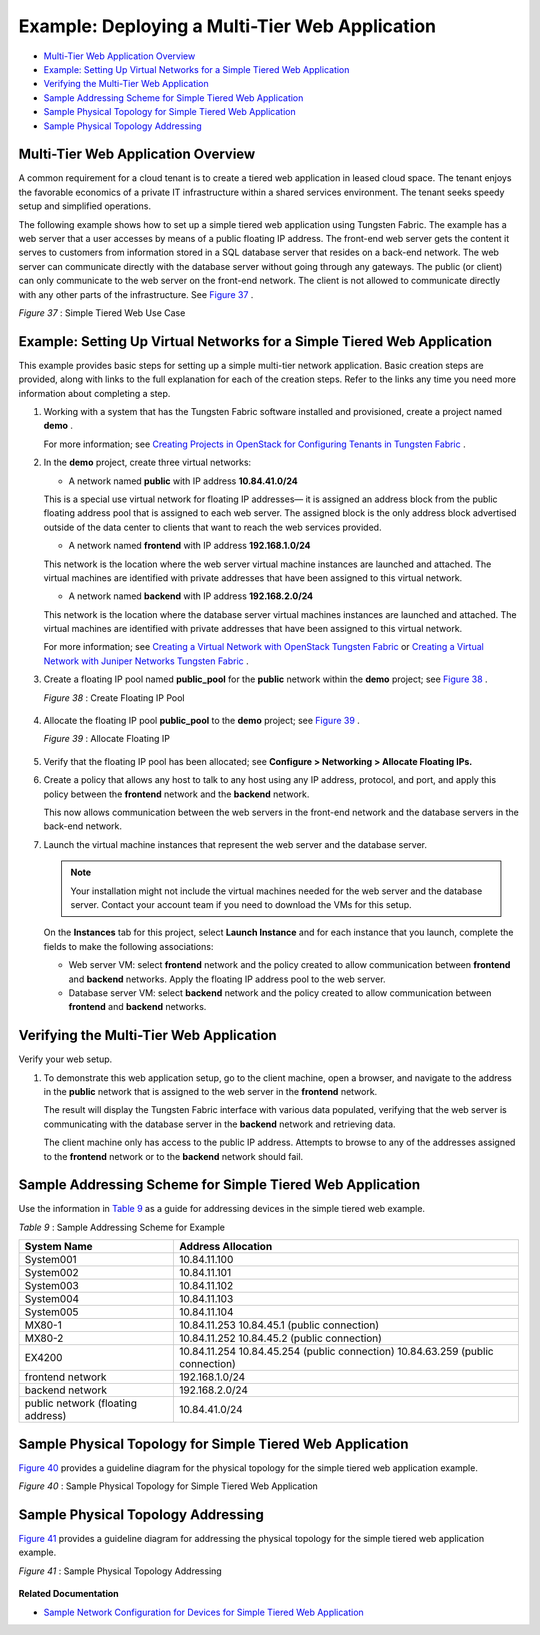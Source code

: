 .. This work is licensed under the Creative Commons Attribution 4.0 International License.
   To view a copy of this license, visit http://creativecommons.org/licenses/by/4.0/ or send a letter to Creative Commons, PO Box 1866, Mountain View, CA 94042, USA.

===============================================
Example: Deploying a Multi-Tier Web Application
===============================================

-  `Multi-Tier Web Application Overview`_ 


-  `Example: Setting Up Virtual Networks for a Simple Tiered Web Application`_ 


-  `Verifying the Multi-Tier Web Application`_ 


-  `Sample Addressing Scheme for Simple Tiered Web Application`_ 


-  `Sample Physical Topology for Simple Tiered Web Application`_ 


-  `Sample Physical Topology Addressing`_ 



Multi-Tier Web Application Overview
===================================

A common requirement for a cloud tenant is to create a tiered web application in leased cloud space. The tenant enjoys the favorable economics of a private IT infrastructure within a shared services environment. The tenant seeks speedy setup and simplified operations.

The following example shows how to set up a simple tiered web application using Tungsten Fabric. The example has a web server that a user accesses by means of a public floating IP address. The front-end web server gets the content it serves to customers from information stored in a SQL database server that resides on a back-end network. The web server can communicate directly with the database server without going through any gateways. The public (or client) can only communicate to the web server on the front-end network. The client is not allowed to communicate directly with any other parts of the infrastructure. See `Figure 37`_ .

.. _Figure 37: 

*Figure 37* : Simple Tiered Web Use Case

.. figure:: s041840.gif




Example: Setting Up Virtual Networks for a Simple Tiered Web Application
========================================================================

This example provides basic steps for setting up a simple multi-tier network application. Basic creation steps are provided, along with links to the full explanation for each of the creation steps. Refer to the links any time you need more information about completing a step.


#. Working with a system that has the Tungsten Fabric software installed and provisioned, create a project named **demo** .

   For more information; see `Creating Projects in OpenStack for Configuring Tenants in Tungsten Fabric`_ .



#. In the **demo** project, create three virtual networks:

   - A network named **public** with IP address **10.84.41.0/24** 

   This is a special use virtual network for floating IP addresses— it is assigned an address block from the public floating address pool that is assigned to each web server. The assigned block is the only address block advertised outside of the data center to clients that want to reach the web services provided.


   - A network named **frontend** with IP address **192.168.1.0/24** 

   This network is the location where the web server virtual machine instances are launched and attached. The virtual machines are identified with private addresses that have been assigned to this virtual network.


   - A network named **backend** with IP address **192.168.2.0/24** 

   This network is the location where the database server virtual machines instances are launched and attached. The virtual machines are identified with private addresses that have been assigned to this virtual network.


   For more information; see `Creating a Virtual Network with OpenStack Tungsten Fabric`_ or `Creating a Virtual Network with Juniper Networks Tungsten Fabric`_ .



#. Create a floating IP pool named **public_pool** for the **public** network within the **demo** project; see `Figure 38`_ .

   .. _Figure 38: 

   *Figure 38* : Create Floating IP Pool

   .. figure:: s041841.gif



#. Allocate the floating IP pool **public_pool** to the **demo** project; see `Figure 39`_ .

   .. _Figure 39: 

   *Figure 39* : Allocate Floating IP

   .. figure:: s041842.gif



#. Verify that the floating IP pool has been allocated; see **Configure > Networking > Allocate Floating IPs.** 



#. Create a policy that allows any host to talk to any host using any IP address, protocol, and port, and apply this policy between the **frontend** network and the **backend** network.

   This now allows communication between the web servers in the front-end network and the database servers in the back-end network.



#. Launch the virtual machine instances that represent the web server and the database server.


   .. note:: Your installation might not include the virtual machines needed for the web server and the database server. Contact your account team if you need to download the VMs for this setup.

   On the **Instances** tab for this project, select **Launch Instance** and for each instance that you launch, complete the fields to make the following associations:

   - Web server VM: select **frontend** network and the policy created to allow communication between **frontend** and **backend** networks. Apply the floating IP address pool to the web server.


   - Database server VM: select **backend** network and the policy created to allow communication between **frontend** and **backend** networks.




Verifying the Multi-Tier Web Application
========================================

Verify your web setup.


#. To demonstrate this web application setup, go to the client machine, open a browser, and navigate to the address in the **public** network that is assigned to the web server in the **frontend** network.

   The result will display the Tungsten Fabric interface with various data populated, verifying that the web server is communicating with the database server in the **backend** network and retrieving data.

   The client machine only has access to the public IP address. Attempts to browse to any of the addresses assigned to the **frontend** network or to the **backend** network should fail.



Sample Addressing Scheme for Simple Tiered Web Application
==========================================================

Use the information in `Table 9`_ as a guide for addressing devices in the simple tiered web example.

.. _Table 9: 


*Table 9* : Sample Addressing Scheme for Example

+-------------------+-------------------------------------------------------------------------------------------------------+
| System Name       | Address Allocation                                                                                    |
+===================+=======================================================================================================+
| System001         | 10.84.11.100                                                                                          |
+-------------------+-------------------------------------------------------------------------------------------------------+
| System002         | 10.84.11.101                                                                                          |
+-------------------+-------------------------------------------------------------------------------------------------------+
| System003         | 10.84.11.102                                                                                          |
+-------------------+-------------------------------------------------------------------------------------------------------+
| System004         | 10.84.11.103                                                                                          |
+-------------------+-------------------------------------------------------------------------------------------------------+
| System005         | 10.84.11.104                                                                                          |
+-------------------+-------------------------------------------------------------------------------------------------------+
| MX80-1            | 10.84.11.253                                                                                          |
|                   | 10.84.45.1 (public connection)                                                                        |
+-------------------+-------------------------------------------------------------------------------------------------------+
| MX80-2            | 10.84.11.252                                                                                          |
|                   | 10.84.45.2 (public connection)                                                                        |
+-------------------+-------------------------------------------------------------------------------------------------------+
| EX4200            | 10.84.11.254                                                                                          |
|                   | 10.84.45.254 (public connection)                                                                      |
|                   | 10.84.63.259 (public connection)                                                                      |
+-------------------+-------------------------------------------------------------------------------------------------------+
| frontend network  | 192.168.1.0/24                                                                                        |
+-------------------+-------------------------------------------------------------------------------------------------------+
| backend network   | 192.168.2.0/24                                                                                        |
+-------------------+-------------------------------------------------------------------------------------------------------+
| public network    | 10.84.41.0/24                                                                                         |
| (floating address)|                                                                                                       |
+-------------------+-------------------------------------------------------------------------------------------------------+

Sample Physical Topology for Simple Tiered Web Application
==========================================================

`Figure 40`_ provides a guideline diagram for the physical topology for the simple tiered web application example.

.. _Figure 40: 

*Figure 40* : Sample Physical Topology for Simple Tiered Web Application

.. figure:: s041844.gif


Sample Physical Topology Addressing
===================================

`Figure 41`_ provides a guideline diagram for addressing the physical topology for the simple tiered web application example.

.. _Figure 41: 

*Figure 41* : Sample Physical Topology Addressing

.. figure:: s041845.gif

**Related Documentation**

-  `Sample Network Configuration for Devices for Simple Tiered Web Application`_ 

.. _Creating Projects in OpenStack for Configuring Tenants in Tungsten Fabric: creating-projects-vnc.html

.. _Creating a Virtual Network with OpenStack Tungsten Fabric: creating-virtual-network-vnc.html

.. _Creating a Virtual Network with Juniper Networks Tungsten Fabric: creating-virtual-network-juniper-vnc.html

.. _Sample Network Configuration for Devices for Simple Tiered Web Application: code-example-vnc.html

